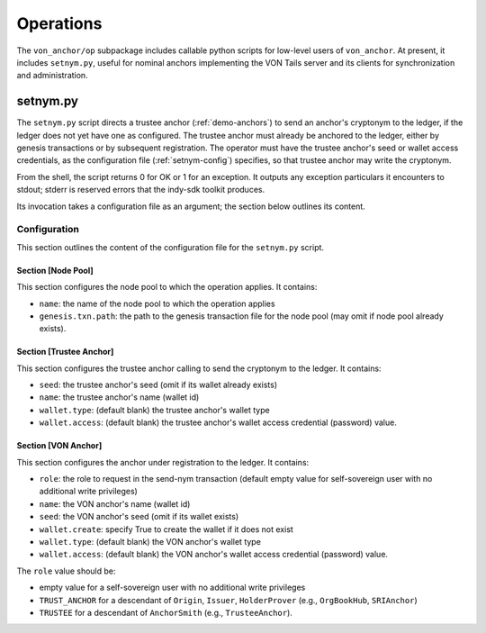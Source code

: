 ******************************
Operations
******************************

The ``von_anchor/op`` subpackage includes callable python scripts for low-level users of ``von_anchor``. At present, it includes ``setnym.py``, useful for nominal anchors implementing the VON Tails server and its clients for synchronization and administration.

setnym.py
==============================

The ``setnym.py`` script directs a trustee anchor (:ref:`demo-anchors`) to send an anchor's cryptonym to the ledger, if the ledger does not yet have one as configured. The trustee anchor must already be anchored to the ledger, either by genesis transactions or by subsequent registration. The operator must have the trustee anchor's seed or wallet access credentials, as the configuration file (:ref:`setnym-config`) specifies, so that trustee anchor may write the cryptonym.

From the shell, the script returns 0 for OK or 1 for an exception. It outputs any exception particulars it encounters to stdout; stderr is reserved errors that the indy-sdk toolkit produces.

Its invocation takes a configuration file as an argument; the section below outlines its content.

.. _setnym-config:

Configuration
------------------------------

This section outlines the content of the configuration file for the ``setnym.py`` script.

Section [Node Pool]
******************************

This section configures the node pool to which the operation applies. It contains:

* ``name``: the name of the node pool to which the operation applies
* ``genesis.txn.path``: the path to the genesis transaction file for the node pool (may omit if node pool already exists).

Section [Trustee Anchor]
******************************

This section configures the trustee anchor calling to send the cryptonym to the ledger. It contains:

* ``seed``: the trustee anchor's seed (omit if its wallet already exists)
* ``name``: the trustee anchor's name (wallet id)
* ``wallet.type``: (default blank) the trustee anchor's wallet type
* ``wallet.access``: (default blank) the trustee anchor's wallet access credential (password) value.

Section [VON Anchor]
******************************

This section configures the anchor under registration to the ledger. It contains:

* ``role``: the role to request in the send-nym transaction (default empty value for self-sovereign user with no additional write privileges)
* ``name``: the VON anchor's name (wallet id)
* ``seed``: the VON anchor's seed (omit if its wallet exists)
* ``wallet.create``: specify True to create the wallet if it does not exist
* ``wallet.type``: (default blank) the VON anchor's wallet type
* ``wallet.access``: (default blank) the VON anchor's wallet access credential (password) value.

The ``role`` value should be:

* empty value for a self-sovereign user with no additional write privileges
* ``TRUST_ANCHOR`` for a descendant of ``Origin``, ``Issuer``, ``HolderProver`` (e.g., ``OrgBookHub``, ``SRIAnchor``)
* ``TRUSTEE`` for a descendant of ``AnchorSmith`` (e.g., ``TrusteeAnchor``).
